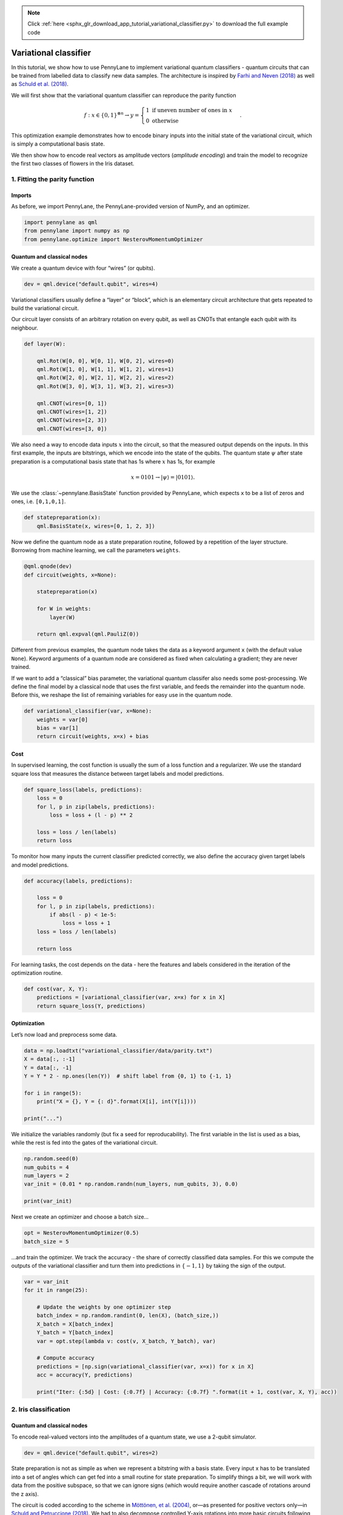.. note::
    :class: sphx-glr-download-link-note

    Click :ref:`here <sphx_glr_download_app_tutorial_variational_classifier.py>` to download the full example code
.. rst-class:: sphx-glr-example-title

.. _sphx_glr_app_tutorial_variational_classifier.py:


.. _variational_classifier:

Variational classifier
======================

In this tutorial, we show how to use PennyLane to implement variational
quantum classifiers - quantum circuits that can be trained from labelled
data to classify new data samples. The architecture is inspired by
`Farhi and Neven (2018) <https://arxiv.org/abs/1802.06002>`__ as well as
`Schuld et al. (2018) <https://arxiv.org/abs/1804.00633>`__.

We will first show that the variational quantum classifier can reproduce
the parity function

.. math::

    f: x \in \{0,1\}^{\otimes n} \rightarrow y =
    \begin{cases} 1 \text{  if uneven number of ones in } x \\ 0
    \text{ otherwise} \end{cases}.

This optimization example demonstrates how to encode binary inputs into
the initial state of the variational circuit, which is simply a
computational basis state.

We then show how to encode real vectors as amplitude vectors (*amplitude
encoding*) and train the model to recognize the first two classes of
flowers in the Iris dataset.

1. Fitting the parity function
------------------------------

Imports
~~~~~~~

As before, we import PennyLane, the PennyLane-provided version of NumPy,
and an optimizer.


.. code-block:: default


    import pennylane as qml
    from pennylane import numpy as np
    from pennylane.optimize import NesterovMomentumOptimizer







Quantum and classical nodes
~~~~~~~~~~~~~~~~~~~~~~~~~~~

We create a quantum device with four “wires” (or qubits).


.. code-block:: default


    dev = qml.device("default.qubit", wires=4)







Variational classifiers usually define a “layer” or “block”, which is an
elementary circuit architecture that gets repeated to build the
variational circuit.

Our circuit layer consists of an arbitrary rotation on every qubit, as
well as CNOTs that entangle each qubit with its neighbour.


.. code-block:: default



    def layer(W):

        qml.Rot(W[0, 0], W[0, 1], W[0, 2], wires=0)
        qml.Rot(W[1, 0], W[1, 1], W[1, 2], wires=1)
        qml.Rot(W[2, 0], W[2, 1], W[2, 2], wires=2)
        qml.Rot(W[3, 0], W[3, 1], W[3, 2], wires=3)

        qml.CNOT(wires=[0, 1])
        qml.CNOT(wires=[1, 2])
        qml.CNOT(wires=[2, 3])
        qml.CNOT(wires=[3, 0])








We also need a way to encode data inputs :math:`x` into the circuit, so
that the measured output depends on the inputs. In this first example,
the inputs are bitstrings, which we encode into the state of the qubits.
The quantum state :math:`\psi` after
state preparation is a computational basis state that has 1s where
:math:`x` has 1s, for example

.. math::  x = 0101 \rightarrow |\psi \rangle = |0101 \rangle .

We use the :class:`~pennylane.BasisState` function provided by PennyLane, which expects
``x`` to be a list of zeros and ones, i.e. ``[0,1,0,1]``.


.. code-block:: default



    def statepreparation(x):
        qml.BasisState(x, wires=[0, 1, 2, 3])








Now we define the quantum node as a state preparation routine, followed
by a repetition of the layer structure. Borrowing from machine learning,
we call the parameters ``weights``.


.. code-block:: default



    @qml.qnode(dev)
    def circuit(weights, x=None):

        statepreparation(x)

        for W in weights:
            layer(W)

        return qml.expval(qml.PauliZ(0))








Different from previous examples, the quantum node takes the data as a
keyword argument ``x`` (with the default value ``None``). Keyword
arguments of a quantum node are considered as fixed when calculating a
gradient; they are never trained.

If we want to add a “classical” bias parameter, the variational quantum
classifer also needs some post-processing. We define the final model by
a classical node that uses the first variable, and feeds the remainder
into the quantum node. Before this, we reshape the list of remaining
variables for easy use in the quantum node.


.. code-block:: default



    def variational_classifier(var, x=None):
        weights = var[0]
        bias = var[1]
        return circuit(weights, x=x) + bias








Cost
~~~~

In supervised learning, the cost function is usually the sum of a loss
function and a regularizer. We use the standard square loss that
measures the distance between target labels and model predictions.


.. code-block:: default



    def square_loss(labels, predictions):
        loss = 0
        for l, p in zip(labels, predictions):
            loss = loss + (l - p) ** 2

        loss = loss / len(labels)
        return loss








To monitor how many inputs the current classifier predicted correctly,
we also define the accuracy given target labels and model predictions.


.. code-block:: default



    def accuracy(labels, predictions):

        loss = 0
        for l, p in zip(labels, predictions):
            if abs(l - p) < 1e-5:
                loss = loss + 1
        loss = loss / len(labels)

        return loss








For learning tasks, the cost depends on the data - here the features and
labels considered in the iteration of the optimization routine.


.. code-block:: default



    def cost(var, X, Y):
        predictions = [variational_classifier(var, x=x) for x in X]
        return square_loss(Y, predictions)








Optimization
~~~~~~~~~~~~

Let’s now load and preprocess some data.


.. code-block:: default


    data = np.loadtxt("variational_classifier/data/parity.txt")
    X = data[:, :-1]
    Y = data[:, -1]
    Y = Y * 2 - np.ones(len(Y))  # shift label from {0, 1} to {-1, 1}

    for i in range(5):
        print("X = {}, Y = {: d}".format(X[i], int(Y[i])))

    print("...")





.. rst-class:: sphx-glr-script-out

 Out:

 .. code-block:: none

    X = [0. 0. 0. 0.], Y = -1
    X = [0. 0. 0. 1.], Y =  1
    X = [0. 0. 1. 0.], Y =  1
    X = [0. 0. 1. 1.], Y = -1
    X = [0. 1. 0. 0.], Y =  1
    ...


We initialize the variables randomly (but fix a seed for
reproducability). The first variable in the list is used as a bias,
while the rest is fed into the gates of the variational circuit.


.. code-block:: default


    np.random.seed(0)
    num_qubits = 4
    num_layers = 2
    var_init = (0.01 * np.random.randn(num_layers, num_qubits, 3), 0.0)

    print(var_init)





.. rst-class:: sphx-glr-script-out

 Out:

 .. code-block:: none

    (array([[[ 0.01764052,  0.00400157,  0.00978738],
            [ 0.02240893,  0.01867558, -0.00977278],
            [ 0.00950088, -0.00151357, -0.00103219],
            [ 0.00410599,  0.00144044,  0.01454274]],

           [[ 0.00761038,  0.00121675,  0.00443863],
            [ 0.00333674,  0.01494079, -0.00205158],
            [ 0.00313068, -0.00854096, -0.0255299 ],
            [ 0.00653619,  0.00864436, -0.00742165]]]), 0.0)


Next we create an optimizer and choose a batch size…


.. code-block:: default


    opt = NesterovMomentumOptimizer(0.5)
    batch_size = 5







…and train the optimizer. We track the accuracy - the share of correctly
classified data samples. For this we compute the outputs of the
variational classifier and turn them into predictions in
:math:`\{-1,1\}` by taking the sign of the output.


.. code-block:: default


    var = var_init
    for it in range(25):

        # Update the weights by one optimizer step
        batch_index = np.random.randint(0, len(X), (batch_size,))
        X_batch = X[batch_index]
        Y_batch = Y[batch_index]
        var = opt.step(lambda v: cost(v, X_batch, Y_batch), var)

        # Compute accuracy
        predictions = [np.sign(variational_classifier(var, x=x)) for x in X]
        acc = accuracy(Y, predictions)

        print("Iter: {:5d} | Cost: {:0.7f} | Accuracy: {:0.7f} ".format(it + 1, cost(var, X, Y), acc))






.. rst-class:: sphx-glr-script-out

 Out:

 .. code-block:: none

    Iter:     1 | Cost: 3.4355534 | Accuracy: 0.5000000 
    Iter:     2 | Cost: 1.9287800 | Accuracy: 0.5000000 
    Iter:     3 | Cost: 2.0341238 | Accuracy: 0.5000000 
    Iter:     4 | Cost: 1.6372574 | Accuracy: 0.5000000 
    Iter:     5 | Cost: 1.3025395 | Accuracy: 0.6250000 
    Iter:     6 | Cost: 1.4555019 | Accuracy: 0.3750000 
    Iter:     7 | Cost: 1.4492786 | Accuracy: 0.5000000 
    Iter:     8 | Cost: 0.6510286 | Accuracy: 0.8750000 
    Iter:     9 | Cost: 0.0566074 | Accuracy: 1.0000000 
    Iter:    10 | Cost: 0.0053045 | Accuracy: 1.0000000 
    Iter:    11 | Cost: 0.0809483 | Accuracy: 1.0000000 
    Iter:    12 | Cost: 0.1115426 | Accuracy: 1.0000000 
    Iter:    13 | Cost: 0.1460257 | Accuracy: 1.0000000 
    Iter:    14 | Cost: 0.0877037 | Accuracy: 1.0000000 
    Iter:    15 | Cost: 0.0361311 | Accuracy: 1.0000000 
    Iter:    16 | Cost: 0.0040937 | Accuracy: 1.0000000 
    Iter:    17 | Cost: 0.0004899 | Accuracy: 1.0000000 
    Iter:    18 | Cost: 0.0005290 | Accuracy: 1.0000000 
    Iter:    19 | Cost: 0.0024304 | Accuracy: 1.0000000 
    Iter:    20 | Cost: 0.0062137 | Accuracy: 1.0000000 
    Iter:    21 | Cost: 0.0088864 | Accuracy: 1.0000000 
    Iter:    22 | Cost: 0.0201912 | Accuracy: 1.0000000 
    Iter:    23 | Cost: 0.0060335 | Accuracy: 1.0000000 
    Iter:    24 | Cost: 0.0036153 | Accuracy: 1.0000000 
    Iter:    25 | Cost: 0.0012741 | Accuracy: 1.0000000


2. Iris classification
----------------------

Quantum and classical nodes
~~~~~~~~~~~~~~~~~~~~~~~~~~~

To encode real-valued vectors into the amplitudes of a quantum state, we
use a 2-qubit simulator.


.. code-block:: default


    dev = qml.device("default.qubit", wires=2)







State preparation is not as simple as when we represent a bitstring with
a basis state. Every input x has to be translated into a set of angles
which can get fed into a small routine for state preparation. To
simplify things a bit, we will work with data from the positive
subspace, so that we can ignore signs (which would require another
cascade of rotations around the z axis).

The circuit is coded according to the scheme in `Möttönen, et al.
(2004) <https://arxiv.org/abs/quant-ph/0407010>`__, or—as presented
for positive vectors only—in `Schuld and Petruccione
(2018) <https://link.springer.com/book/10.1007/978-3-319-96424-9>`__. We
had to also decompose controlled Y-axis rotations into more basic
circuits following `Nielsen and Chuang
(2010) <http://www.michaelnielsen.org/qcqi/>`__.


.. code-block:: default



    def get_angles(x):

        beta0 = 2 * np.arcsin(np.sqrt(x[1] ** 2) / np.sqrt(x[0] ** 2 + x[1] ** 2 + 1e-12))
        beta1 = 2 * np.arcsin(np.sqrt(x[3] ** 2) / np.sqrt(x[2] ** 2 + x[3] ** 2 + 1e-12))
        beta2 = 2 * np.arcsin(
            np.sqrt(x[2] ** 2 + x[3] ** 2) / np.sqrt(x[0] ** 2 + x[1] ** 2 + x[2] ** 2 + x[3] ** 2)
        )

        return np.array([beta2, -beta1 / 2, beta1 / 2, -beta0 / 2, beta0 / 2])


    def statepreparation(a):
        qml.RY(a[0], wires=0)

        qml.CNOT(wires=[0, 1])
        qml.RY(a[1], wires=1)
        qml.CNOT(wires=[0, 1])
        qml.RY(a[2], wires=1)

        qml.PauliX(wires=0)
        qml.CNOT(wires=[0, 1])
        qml.RY(a[3], wires=1)
        qml.CNOT(wires=[0, 1])
        qml.RY(a[4], wires=1)
        qml.PauliX(wires=0)








Let’s test if this routine actually works.


.. code-block:: default


    x = np.array([0.53896774, 0.79503606, 0.27826503, 0.0])
    ang = get_angles(x)


    @qml.qnode(dev)
    def test(angles=None):

        statepreparation(angles)

        return qml.expval(qml.PauliZ(0))


    test(angles=ang)

    print("x               : ", x)
    print("angles          : ", ang)
    print("amplitude vector: ", np.real(dev._state))






.. rst-class:: sphx-glr-script-out

 Out:

 .. code-block:: none

    x               :  [0.53896774 0.79503606 0.27826503 0.        ]
    angles          :  [ 0.56397465 -0.          0.         -0.97504604  0.97504604]
    amplitude vector:  [ 5.38967743e-01  7.95036065e-01  2.78265032e-01 -2.20431956e-17]


Note that the ``default.qubit`` simulator provides a shortcut to
``statepreparation`` with the command
``qml.QubitStateVector(x, wires=[0, 1])``. However, some devices may not
support an arbitrary state-preparation routine.

Since we are working with only 2 qubits now, we need to update the layer
function as well.


.. code-block:: default



    def layer(W):
        qml.Rot(W[0, 0], W[0, 1], W[0, 2], wires=0)
        qml.Rot(W[1, 0], W[1, 1], W[1, 2], wires=1)
        qml.CNOT(wires=[0, 1])








The variational classifier model and its cost remain essentially the
same, but we have to reload them with the new state preparation and
layer functions.


.. code-block:: default



    @qml.qnode(dev)
    def circuit(weights, angles=None):
        statepreparation(angles)

        for W in weights:
            layer(W)

        return qml.expval(qml.PauliZ(0))


    def variational_classifier(var, angles=None):
        weights = var[0]
        bias = var[1]
        return circuit(weights, angles=angles) + bias


    def cost(weights, features, labels):
        predictions = [variational_classifier(weights, angles=f) for f in features]
        return square_loss(labels, predictions)








Data
~~~~

We then load the Iris data set. There is a bit of preprocessing to do in
order to encode the inputs into the amplitudes of a quantum state. In
the last preprocessing step, we translate the inputs x to rotation
angles using the ``get_angles`` function we defined above.


.. code-block:: default


    data = np.loadtxt("variational_classifier/data/iris_classes1and2_scaled.txt")
    X = data[:, 0:2]
    print("First X sample (original)  :", X[0])

    # pad the vectors to size 2^2 with constant values
    padding = 0.3 * np.ones((len(X), 1))
    X_pad = np.c_[np.c_[X, padding], np.zeros((len(X), 1))]
    print("First X sample (padded)    :", X_pad[0])

    # normalize each input
    normalization = np.sqrt(np.sum(X_pad ** 2, -1))
    X_norm = (X_pad.T / normalization).T
    print("First X sample (normalized):", X_norm[0])

    # angles for state preparation are new features
    features = np.array([get_angles(x) for x in X_norm])
    print("First features sample      :", features[0])

    Y = data[:, -1]





.. rst-class:: sphx-glr-script-out

 Out:

 .. code-block:: none

    First X sample (original)  : [0.4  0.75]
    First X sample (padded)    : [0.4  0.75 0.3  0.  ]
    First X sample (normalized): [0.44376016 0.83205029 0.33282012 0.        ]
    First features sample      : [ 0.67858523 -0.          0.         -1.080839    1.080839  ]


These angles are our new features, which is why we have renamed X to
“features” above. Let’s plot the stages of preprocessing and play around
with the dimensions (dim1, dim2). Some of them still separate the
classes well, while others are less informative.

*Note: To run the following code you need the matplotlib library.*


.. code-block:: default


    import matplotlib.pyplot as plt

    plt.figure()
    plt.scatter(X[:, 0][Y == 1], X[:, 1][Y == 1], c="r", marker="o", edgecolors="k")
    plt.scatter(X[:, 0][Y == -1], X[:, 1][Y == -1], c="b", marker="o", edgecolors="k")
    plt.title("Original data")
    plt.show()

    plt.figure()
    dim1 = 0
    dim2 = 1
    plt.scatter(X_norm[:, dim1][Y == 1], X_norm[:, dim2][Y == 1], c="r", marker="o", edgecolors="k")
    plt.scatter(X_norm[:, dim1][Y == -1], X_norm[:, dim2][Y == -1], c="b", marker="o", edgecolors="k")
    plt.title("Padded and normalised data (dims {} and {})".format(dim1, dim2))
    plt.show()

    plt.figure()
    dim1 = 0
    dim2 = 3
    plt.scatter(features[:, dim1][Y == 1], features[:, dim2][Y == 1], c="r", marker="o", edgecolors="k")
    plt.scatter(
        features[:, dim1][Y == -1], features[:, dim2][Y == -1], c="b", marker="o", edgecolors="k"
    )
    plt.title("Feature vectors (dims {} and {})".format(dim1, dim2))
    plt.show()





.. rst-class:: sphx-glr-horizontal


    *

      .. image:: /app/images/sphx_glr_tutorial_variational_classifier_001.png
            :class: sphx-glr-multi-img

    *

      .. image:: /app/images/sphx_glr_tutorial_variational_classifier_002.png
            :class: sphx-glr-multi-img

    *

      .. image:: /app/images/sphx_glr_tutorial_variational_classifier_003.png
            :class: sphx-glr-multi-img




This time we want to generalize from the data samples. To monitor the
generalization performance, the data is split into training and
validation set.


.. code-block:: default


    np.random.seed(0)
    num_data = len(Y)
    num_train = int(0.75 * num_data)
    index = np.random.permutation(range(num_data))
    feats_train = features[index[:num_train]]
    Y_train = Y[index[:num_train]]
    feats_val = features[index[num_train:]]
    Y_val = Y[index[num_train:]]

    # We need these later for plotting
    X_train = X[index[:num_train]]
    X_val = X[index[num_train:]]







Optimization
~~~~~~~~~~~~

First we initialize the variables.


.. code-block:: default


    num_qubits = 2
    num_layers = 6
    var_init = (0.01 * np.random.randn(num_layers, num_qubits, 3), 0.0)







Again we optimize the cost. This may take a little patience.


.. code-block:: default


    opt = NesterovMomentumOptimizer(0.01)
    batch_size = 5

    # train the variational classifier
    var = var_init
    for it in range(60):

        # Update the weights by one optimizer step
        batch_index = np.random.randint(0, num_train, (batch_size,))
        feats_train_batch = feats_train[batch_index]
        Y_train_batch = Y_train[batch_index]
        var = opt.step(lambda v: cost(v, feats_train_batch, Y_train_batch), var)

        # Compute predictions on train and validation set
        predictions_train = [np.sign(variational_classifier(var, angles=f)) for f in feats_train]
        predictions_val = [np.sign(variational_classifier(var, angles=f)) for f in feats_val]

        # Compute accuracy on train and validation set
        acc_train = accuracy(Y_train, predictions_train)
        acc_val = accuracy(Y_val, predictions_val)

        print(
            "Iter: {:5d} | Cost: {:0.7f} | Acc train: {:0.7f} | Acc validation: {:0.7f} "
            "".format(it + 1, cost(var, features, Y), acc_train, acc_val)
        )






.. rst-class:: sphx-glr-script-out

 Out:

 .. code-block:: none

    Iter:     1 | Cost: 1.4490948 | Acc train: 0.4933333 | Acc validation: 0.5600000 
    Iter:     2 | Cost: 1.3309953 | Acc train: 0.4933333 | Acc validation: 0.5600000 
    Iter:     3 | Cost: 1.1582178 | Acc train: 0.4533333 | Acc validation: 0.5600000 
    Iter:     4 | Cost: 0.9795035 | Acc train: 0.4800000 | Acc validation: 0.5600000 
    Iter:     5 | Cost: 0.8857893 | Acc train: 0.6400000 | Acc validation: 0.7600000 
    Iter:     6 | Cost: 0.8587935 | Acc train: 0.7066667 | Acc validation: 0.7600000 
    Iter:     7 | Cost: 0.8496204 | Acc train: 0.7200000 | Acc validation: 0.6800000 
    Iter:     8 | Cost: 0.8200972 | Acc train: 0.7333333 | Acc validation: 0.6800000 
    Iter:     9 | Cost: 0.8027511 | Acc train: 0.7466667 | Acc validation: 0.6800000 
    Iter:    10 | Cost: 0.7695152 | Acc train: 0.8000000 | Acc validation: 0.7600000 
    Iter:    11 | Cost: 0.7437432 | Acc train: 0.8133333 | Acc validation: 0.9600000 
    Iter:    12 | Cost: 0.7569196 | Acc train: 0.6800000 | Acc validation: 0.7600000 
    Iter:    13 | Cost: 0.7887487 | Acc train: 0.6533333 | Acc validation: 0.7200000 
    Iter:    14 | Cost: 0.8401458 | Acc train: 0.6133333 | Acc validation: 0.6400000 
    Iter:    15 | Cost: 0.8651830 | Acc train: 0.5600000 | Acc validation: 0.6000000 
    Iter:    16 | Cost: 0.8726113 | Acc train: 0.5600000 | Acc validation: 0.6000000 
    Iter:    17 | Cost: 0.8389732 | Acc train: 0.6133333 | Acc validation: 0.6400000 
    Iter:    18 | Cost: 0.8004839 | Acc train: 0.6266667 | Acc validation: 0.6400000 
    Iter:    19 | Cost: 0.7592044 | Acc train: 0.6800000 | Acc validation: 0.7600000 
    Iter:    20 | Cost: 0.7332872 | Acc train: 0.7733333 | Acc validation: 0.8000000 
    Iter:    21 | Cost: 0.7184319 | Acc train: 0.8800000 | Acc validation: 0.9600000 
    Iter:    22 | Cost: 0.7336631 | Acc train: 0.8133333 | Acc validation: 0.7200000 
    Iter:    23 | Cost: 0.7503193 | Acc train: 0.6533333 | Acc validation: 0.6400000 
    Iter:    24 | Cost: 0.7608474 | Acc train: 0.5866667 | Acc validation: 0.5200000 
    Iter:    25 | Cost: 0.7443533 | Acc train: 0.6533333 | Acc validation: 0.6400000 
    Iter:    26 | Cost: 0.7383224 | Acc train: 0.7066667 | Acc validation: 0.6400000 
    Iter:    27 | Cost: 0.7322155 | Acc train: 0.7466667 | Acc validation: 0.6800000 
    Iter:    28 | Cost: 0.7384175 | Acc train: 0.6533333 | Acc validation: 0.6400000 
    Iter:    29 | Cost: 0.7393227 | Acc train: 0.6400000 | Acc validation: 0.6400000 
    Iter:    30 | Cost: 0.7251903 | Acc train: 0.7200000 | Acc validation: 0.6800000 
    Iter:    31 | Cost: 0.7125040 | Acc train: 0.7866667 | Acc validation: 0.6800000 
    Iter:    32 | Cost: 0.6932690 | Acc train: 0.9066667 | Acc validation: 0.9200000 
    Iter:    33 | Cost: 0.6800562 | Acc train: 0.9200000 | Acc validation: 1.0000000 
    Iter:    34 | Cost: 0.6763140 | Acc train: 0.9200000 | Acc validation: 0.9600000 
    Iter:    35 | Cost: 0.6790040 | Acc train: 0.8933333 | Acc validation: 0.8800000 
    Iter:    36 | Cost: 0.6936199 | Acc train: 0.7600000 | Acc validation: 0.7200000 
    Iter:    37 | Cost: 0.6767184 | Acc train: 0.8266667 | Acc validation: 0.8000000 
    Iter:    38 | Cost: 0.6712470 | Acc train: 0.8266667 | Acc validation: 0.8000000 
    Iter:    39 | Cost: 0.6747390 | Acc train: 0.7600000 | Acc validation: 0.7600000 
    Iter:    40 | Cost: 0.6845696 | Acc train: 0.6666667 | Acc validation: 0.6400000 
    Iter:    41 | Cost: 0.6703303 | Acc train: 0.7333333 | Acc validation: 0.7200000 
    Iter:    42 | Cost: 0.6238401 | Acc train: 0.8933333 | Acc validation: 0.8400000 
    Iter:    43 | Cost: 0.6028185 | Acc train: 0.9066667 | Acc validation: 0.9200000 
    Iter:    44 | Cost: 0.5936355 | Acc train: 0.9066667 | Acc validation: 0.9200000 
    Iter:    45 | Cost: 0.5722417 | Acc train: 0.9200000 | Acc validation: 0.9600000 
    Iter:    46 | Cost: 0.5617923 | Acc train: 0.9200000 | Acc validation: 0.9600000 
    Iter:    47 | Cost: 0.5413240 | Acc train: 0.9466667 | Acc validation: 1.0000000 
    Iter:    48 | Cost: 0.5239643 | Acc train: 0.9466667 | Acc validation: 1.0000000 
    Iter:    49 | Cost: 0.5100842 | Acc train: 0.9466667 | Acc validation: 1.0000000 
    Iter:    50 | Cost: 0.5006861 | Acc train: 0.9466667 | Acc validation: 1.0000000 
    Iter:    51 | Cost: 0.4821672 | Acc train: 0.9466667 | Acc validation: 1.0000000 
    Iter:    52 | Cost: 0.4579575 | Acc train: 0.9600000 | Acc validation: 1.0000000 
    Iter:    53 | Cost: 0.4397479 | Acc train: 1.0000000 | Acc validation: 1.0000000 
    Iter:    54 | Cost: 0.4326879 | Acc train: 0.9600000 | Acc validation: 0.9200000 
    Iter:    55 | Cost: 0.4351511 | Acc train: 0.9466667 | Acc validation: 0.9200000 
    Iter:    56 | Cost: 0.4328988 | Acc train: 0.9333333 | Acc validation: 0.9200000 
    Iter:    57 | Cost: 0.4149892 | Acc train: 0.9333333 | Acc validation: 0.9200000 
    Iter:    58 | Cost: 0.3755246 | Acc train: 0.9600000 | Acc validation: 0.9200000 
    Iter:    59 | Cost: 0.3468994 | Acc train: 1.0000000 | Acc validation: 1.0000000 
    Iter:    60 | Cost: 0.3297071 | Acc train: 1.0000000 | Acc validation: 1.0000000


We can plot the continuous output of the variational classifier for the
first two dimensions of the Iris data set.


.. code-block:: default


    plt.figure()
    cm = plt.cm.RdBu

    # make data for decision regions
    xx, yy = np.meshgrid(np.linspace(0.0, 1.5, 20), np.linspace(0.0, 1.5, 20))
    X_grid = [np.array([x, y]) for x, y in zip(xx.flatten(), yy.flatten())]

    # preprocess grid points like data inputs above
    padding = 0.3 * np.ones((len(X_grid), 1))
    X_grid = np.c_[np.c_[X_grid, padding], np.zeros((len(X_grid), 1))]  # pad each input
    normalization = np.sqrt(np.sum(X_grid ** 2, -1))
    X_grid = (X_grid.T / normalization).T  # normalize each input
    features_grid = np.array(
        [get_angles(x) for x in X_grid]
    )  # angles for state preparation are new features
    predictions_grid = [variational_classifier(var, angles=f) for f in features_grid]
    Z = np.reshape(predictions_grid, xx.shape)

    # plot decision regions
    cnt = plt.contourf(xx, yy, Z, levels=np.arange(-1, 1.1, 0.1), cmap=cm, alpha=0.8, extend="both")
    plt.contour(xx, yy, Z, levels=[0.0], colors=("black",), linestyles=("--",), linewidths=(0.8,))
    plt.colorbar(cnt, ticks=[-1, 0, 1])

    # plot data
    plt.scatter(
        X_train[:, 0][Y_train == 1],
        X_train[:, 1][Y_train == 1],
        c="b",
        marker="o",
        edgecolors="k",
        label="class 1 train",
    )
    plt.scatter(
        X_val[:, 0][Y_val == 1],
        X_val[:, 1][Y_val == 1],
        c="b",
        marker="^",
        edgecolors="k",
        label="class 1 validation",
    )
    plt.scatter(
        X_train[:, 0][Y_train == -1],
        X_train[:, 1][Y_train == -1],
        c="r",
        marker="o",
        edgecolors="k",
        label="class -1 train",
    )
    plt.scatter(
        X_val[:, 0][Y_val == -1],
        X_val[:, 1][Y_val == -1],
        c="r",
        marker="^",
        edgecolors="k",
        label="class -1 validation",
    )

    plt.legend()
    plt.show()



.. image:: /app/images/sphx_glr_tutorial_variational_classifier_004.png
    :class: sphx-glr-single-img





.. rst-class:: sphx-glr-timing

   **Total running time of the script:** ( 3 minutes  2.832 seconds)


.. _sphx_glr_download_app_tutorial_variational_classifier.py:


.. only :: html

 .. container:: sphx-glr-footer
    :class: sphx-glr-footer-example



  .. container:: sphx-glr-download

     :download:`Download Python source code: tutorial_variational_classifier.py <tutorial_variational_classifier.py>`



  .. container:: sphx-glr-download

     :download:`Download Jupyter notebook: tutorial_variational_classifier.ipynb <tutorial_variational_classifier.ipynb>`


.. only:: html

 .. rst-class:: sphx-glr-signature

    `Gallery generated by Sphinx-Gallery <https://sphinx-gallery.readthedocs.io>`_
